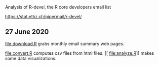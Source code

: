 Analysis of R-devel, the R core developers email list

https://stat.ethz.ch/pipermail/r-devel/

** 27 June 2020

[[file:download.R]] grabs monthly email summary web pages.

[[file:convert.R]] computes csv files from html files.
[[
file:analyze.R]] makes some data visualizations.
